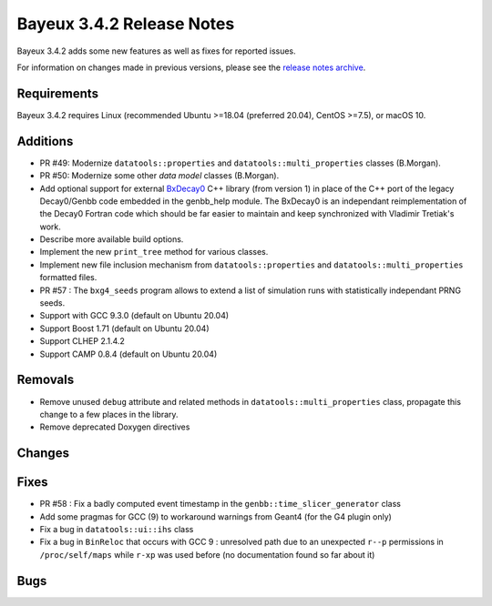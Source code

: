 =============================
Bayeux 3.4.2 Release Notes
=============================

Bayeux 3.4.2 adds some new features as well as fixes for reported issues.

For information on changes made in previous versions, please see
the `release notes archive`_.

.. _`release notes archive` : archived_notes/index.rst

.. contents:

Requirements
============

Bayeux 3.4.2 requires Linux (recommended Ubuntu >=18.04 (preferred 20.04), CentOS >=7.5),
or macOS 10.


Additions
=========

* PR #49:       Modernize      ``datatools::properties``      and
  ``datatools::multi_properties`` classes (B.Morgan).
* PR #50:       Modernize some other *data model* classes (B.Morgan).
* Add  optional  support  for  external BxDecay0_  C++  library  (from
  version 1) in place of the  C++ port of the legacy Decay0/Genbb code
  embedded in the  genbb_help module.  The BxDecay0  is an independant
  reimplementation  of the  Decay0 Fortran  code which  should be  far
  easier  to maintain  and keep  synchronized with  Vladimir Tretiak's
  work.
* Describe more available build options.
* Implement the new ``print_tree`` method for various classes.
* Implement new file inclusion mechanism from  ``datatools::properties``
  and ``datatools::multi_properties`` formatted files.
* PR #57 : The ``bxg4_seeds`` program allows to extend a list of simulation runs
  with statistically independant PRNG seeds.
* Support with GCC 9.3.0 (default on Ubuntu 20.04)
* Support Boost 1.71 (default on Ubuntu 20.04)
* Support CLHEP 2.1.4.2
* Support CAMP 0.8.4 (default on Ubuntu 20.04)
  
Removals
=========

* Remove   unused  ``debug``   attribute   and   related  methods   in
  ``datatools::multi_properties``  class, propagate  this change  to a
  few places in the library.
* Remove deprecated Doxygen directives

Changes
=======
  
Fixes
=====

* PR   #58  :   Fix  a   badly   computed  event   timestamp  in   the
  ``genbb::time_slicer_generator`` class
* Add some pragmas for GCC (9) to workaround warnings from Geant4 (for
  the G4 plugin only)
* Fix a bug in ``datatools::ui::ihs`` class 
* Fix a bug  in ``BinReloc`` that occurs with GCC  9 : unresolved path
  due  to an  unexpected ``r--p``  permissions  in ``/proc/self/maps``
  while ``r-xp`` was used before  (no documentation found so far about
  it)
    
Bugs
====


.. _BxDecay0: https://github.com/BxCppDev/bxdecay0

.. end
